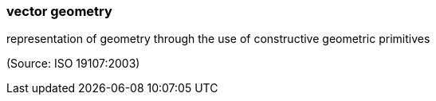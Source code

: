=== vector geometry

representation of geometry through the use of constructive geometric primitives

(Source: ISO 19107:2003)


